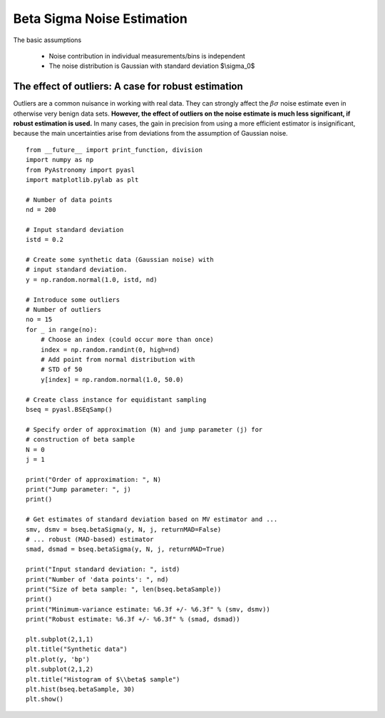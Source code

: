 Beta Sigma Noise Estimation
===================================

The basic assumptions

    - Noise contribution in individual measurements/bins is independent
    - The noise distribution is Gaussian with standard deviation $\\sigma_0$


The effect of outliers: A case for robust estimation
------------------------------------------------------------

Outliers are a common nuisance in working with real data. They
can strongly affect the :math:`\beta\sigma` noise estimate even in otherwise very benign data sets.
**However, the effect of outliers on the noise estimate is much less significant, if robust estimation is used.**
In many cases, the gain in precision from using a more efficient estimator is insignificant, because the
main uncertainties arise from deviations from the assumption of Gaussian noise. 

::
    
    from __future__ import print_function, division
    import numpy as np
    from PyAstronomy import pyasl
    import matplotlib.pylab as plt
    
    # Number of data points
    nd = 200
    
    # Input standard deviation
    istd = 0.2
    
    # Create some synthetic data (Gaussian noise) with
    # input standard deviation.
    y = np.random.normal(1.0, istd, nd)
    
    # Introduce some outliers
    # Number of outliers
    no = 15
    for _ in range(no):
        # Choose an index (could occur more than once)
        index = np.random.randint(0, high=nd)
        # Add point from normal distribution with
        # STD of 50
        y[index] = np.random.normal(1.0, 50.0)
    
    # Create class instance for equidistant sampling
    bseq = pyasl.BSEqSamp()
    
    # Specify order of approximation (N) and jump parameter (j) for
    # construction of beta sample
    N = 0
    j = 1
    
    print("Order of approximation: ", N)
    print("Jump parameter: ", j)
    print()
    
    # Get estimates of standard deviation based on MV estimator and ...
    smv, dsmv = bseq.betaSigma(y, N, j, returnMAD=False)
    # ... robust (MAD-based) estimator
    smad, dsmad = bseq.betaSigma(y, N, j, returnMAD=True)
    
    print("Input standard deviation: ", istd)
    print("Number of 'data points': ", nd)
    print("Size of beta sample: ", len(bseq.betaSample))
    print()
    print("Minimum-variance estimate: %6.3f +/- %6.3f" % (smv, dsmv))
    print("Robust estimate: %6.3f +/- %6.3f" % (smad, dsmad))
    
    plt.subplot(2,1,1)
    plt.title("Synthetic data")
    plt.plot(y, 'bp')
    plt.subplot(2,1,2)
    plt.title("Histogram of $\\beta$ sample")
    plt.hist(bseq.betaSample, 30)
    plt.show()
